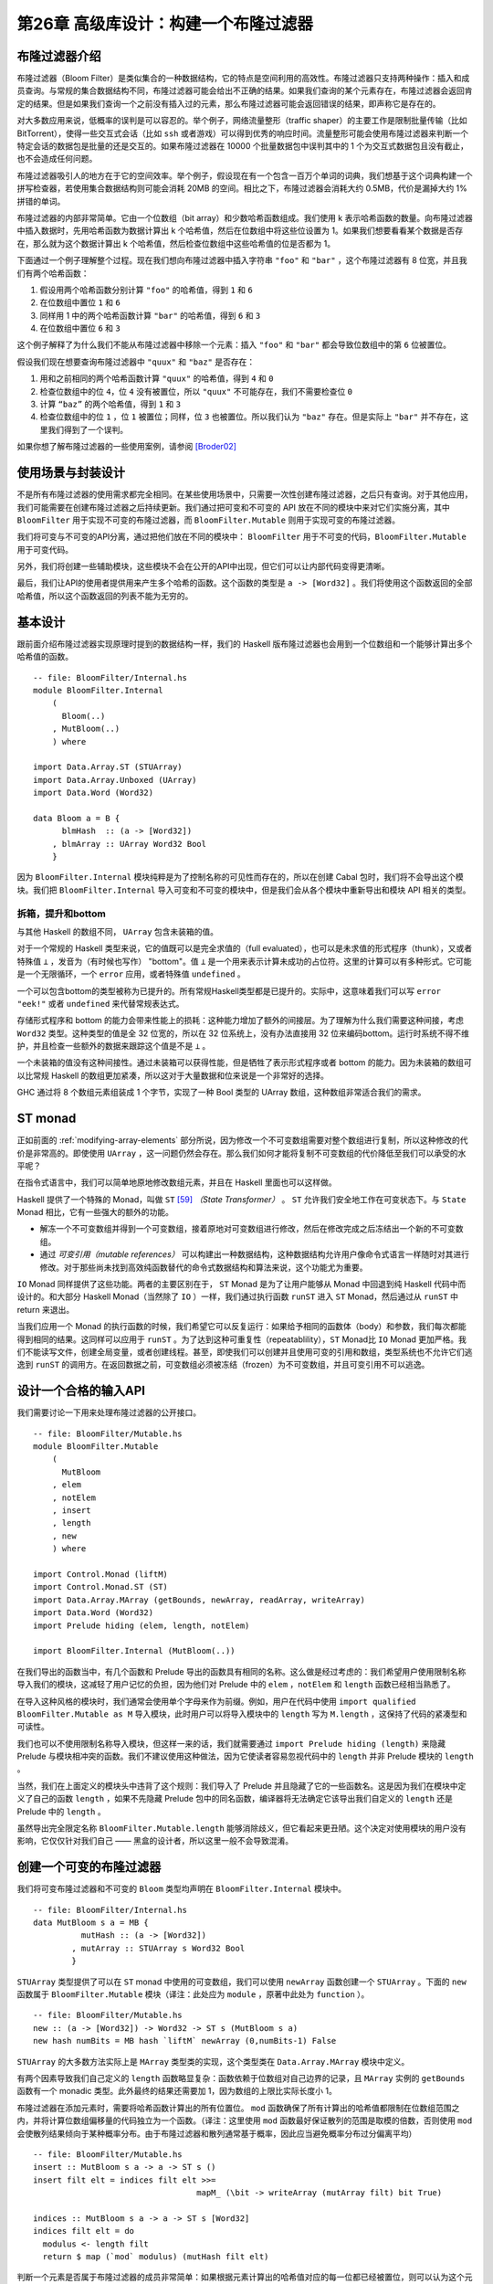 第26章 高级库设计：构建一个布隆过滤器
==========================================

布隆过滤器介绍
----------------

布隆过滤器（Bloom Filter）是类似集合的一种数据结构，它的特点是空间利用的高效性。布隆过滤器只支持两种操作：插入和成员查询。与常规的集合数据结构不同，布隆过滤器可能会给出不正确的结果。如果我们查询的某个元素存在，布隆过滤器会返回肯定的结果。但是如果我们查询一个之前没有插入过的元素，那么布隆过滤器可能会返回错误的结果，即声称它是存在的。

对大多数应用来说，低概率的误判是可以容忍的。举个例子，网络流量整形（traffic shaper）的主要工作是限制批量传输（比如 BitTorrent），使得一些交互式会话（比如 ``ssh`` 或者游戏）可以得到优秀的响应时间。流量整形可能会使用布隆过滤器来判断一个特定会话的数据包是批量的还是交互的。如果布隆过滤器在 10000 个批量数据包中误判其中的 1 个为交互式数据包且没有截止，也不会造成任何问题。

布隆过滤器吸引人的地方在于它的空间效率。举个例子，假设现在有一个包含一百万个单词的词典，我们想基于这个词典构建一个拼写检查器，若使用集合数据结构则可能会消耗 20MB 的空间。相比之下，布隆过滤器会消耗大约 0.5MB，代价是漏掉大约 1% 拼错的单词。

布隆过滤器的内部非常简单。它由一个位数组（bit array）和少数哈希函数组成。我们使用 k 表示哈希函数的数量。向布隆过滤器中插入数据时，先用哈希函数为数据计算出 k 个哈希值，然后在位数组中将这些位设置为 1。如果我们想要看看某个数据是否存在，那么就为这个数据计算出 k 个哈希值，然后检查位数组中这些哈希值的位是否都为 1。

下面通过一个例子理解整个过程。现在我们想向布隆过滤器中插入字符串 ``"foo"`` 和 ``"bar"`` ，这个布隆过滤器有 8 位宽，并且我们有两个哈希函数：

1. 假设用两个哈希函数分别计算 ``"foo"`` 的哈希值，得到 ``1`` 和 ``6``
2. 在位数组中置位 ``1`` 和 ``6``
3. 同样用 1 中的两个哈希函数计算 ``"bar"`` 的哈希值，得到 ``6`` 和 ``3``
4. 在位数组中置位 ``6`` 和 ``3``

这个例子解释了为什么我们不能从布隆过滤器中移除一个元素：插入 ``"foo"`` 和 ``"bar"`` 都会导致位数组中的第 ``6`` 位被置位。

假设我们现在想要查询布隆过滤器中 ``"quux"`` 和 ``"baz"`` 是否存在：

1. 用和之前相同的两个哈希函数计算 ``"quux"`` 的哈希值，得到 ``4`` 和 ``0``
2. 检查位数组中的位 ``4``，位 ``4`` 没有被置位，所以 ``"quux"`` 不可能存在，我们不需要检查位 ``0``
3. 计算 ``“baz”`` 的两个哈希值，得到 ``1`` 和 ``3``
4. 检查位数组中的位 ``1`` ，位 ``1`` 被置位；同样，位 ``3`` 也被置位。所以我们认为 ``"baz"`` 存在。但是实际上 ``"bar"`` 并不存在，这里我们得到了一个误判。

如果你想了解布隆过滤器的一些使用案例，请参阅 [Broder02]_

使用场景与封装设计
------------------

不是所有布隆过滤器的使用需求都完全相同。在某些使用场景中，只需要一次性创建布隆过滤器，之后只有查询。对于其他应用，我们可能需要在创建布隆过滤器之后持续更新。我们通过把可变和不可变的 API 放在不同的模块中来对它们实施分离，其中 ``BloomFilter`` 用于实现不可变的布隆过滤器，而 ``BloomFilter.Mutable`` 则用于实现可变的布隆过滤器。

我们将可变与不可变的API分离，通过把他们放在不同的模块中： ``BloomFilter`` 用于不可变的代码，``BloomFilter.Mutable`` 用于可变代码。

另外，我们将创建一些辅助模块，这些模块不会在公开的API中出现，但它们可以让内部代码变得更清晰。

最后，我们让API的使用者提供用来产生多个哈希的函数。这个函数的类型是 ``a -> [Word32]`` 。我们将使用这个函数返回的全部哈希值，所以这个函数返回的列表不能为无穷的。

基本设计
------------------

跟前面介绍布隆过滤器实现原理时提到的数据结构一样，我们的 Haskell 版布隆过滤器也会用到一个位数组和一个能够计算出多个哈希值的函数。

::

    -- file: BloomFilter/Internal.hs
    module BloomFilter.Internal
        (
          Bloom(..)
        , MutBloom(..)
        ) where

    import Data.Array.ST (STUArray)
    import Data.Array.Unboxed (UArray)
    import Data.Word (Word32)

    data Bloom a = B {
          blmHash  :: (a -> [Word32])
        , blmArray :: UArray Word32 Bool
        }

因为 ``BloomFilter.Internal`` 模块纯粹是为了控制名称的可见性而存在的，所以在创建 Cabal 包时，我们将不会导出这个模块。我们把 ``BloomFilter.Internal`` 导入可变和不可变的模块中，但是我们会从各个模块中重新导出和模块 API 相关的类型。

拆箱，提升和bottom
^^^^^^^^^^^^^^^^^^^^^^^^

与其他 Haskell 的数组不同， ``UArray`` 包含未装箱的值。

对于一个常规的 Haskell 类型来说，它的值既可以是完全求值的（full evaluated），也可以是未求值的形式程序（thunk），又或者特殊值 ``⊥`` ，发音为（有时候也写作） "bottom"。值 ``⊥`` 是一个用来表示计算未成功的占位符。这里的计算可以有多种形式。它可能是一个无限循环，一个 ``error`` 应用，或者特殊值 ``undefined`` 。

一个可以包含bottom的类型被称为已提升的。所有常规Haskell类型都是已提升的。实际中，这意味着我们可以写 ``error "eek!"`` 或者 ``undefined`` 来代替常规表达式。

存储形式程序和 bottom 的能力会带来性能上的损耗：这种能力增加了额外的间接层。为了理解为什么我们需要这种间接，考虑 ``Word32`` 类型。这种类型的值是全 32 位宽的，所以在 32 位系统上，没有办法直接用 32 位来编码bottom。运行时系统不得不维护，并且检查一些额外的数据来跟踪这个值是不是 ``⊥`` 。

一个未装箱的值没有这种间接性。通过未装箱可以获得性能，但是牺牲了表示形式程序或者 bottom 的能力。因为未装箱的数组可以比常规 Haskell 的数组更加紧凑，所以这对于大量数据和位来说是一个非常好的选择。

.. info::

	装箱和提升

	与未装箱类型相对应的是使用了间接层的装箱类型。所有提升的值都是装箱的，但是一些底层的装箱类型并没有被提升。比如，GHC 的运行时系统有一个底层数组类型用于装箱（例如，它维护了一个数组的指针）。如果它是一个数组引用，那么它知道数组肯定是存在的，所以它不需要关心 bottom 是否存在。所以这个数组类型经过了装箱，但是却并未被提升。装箱但是未提升的类型仅展示了底层运行时的特殊实现（hacking）。在常规使用中我们不会遇到它们。

GHC 通过将 8 个数组元素组装成 1 个字节，实现了一种 Bool 类型的 UArray 数组，这种数组非常适合我们的需求。

ST monad
---------------------------

正如前面的 :ref:`modifying-array-elements` 部分所说，因为修改一个不可变数组需要对整个数组进行复制，所以这种修改的代价是非常高的。即使使用 ``UArray`` ，这一问题仍然会存在。那么我们如何才能将复制不可变数组的代价降低至我们可以承受的水平呢？

在指令式语言中，我们可以简单地原地修改数组元素，并且在 Haskell 里面也可以这样做。

Haskell 提供了一个特殊的 Monad，叫做 ``ST`` [59]_ *（State Transformer）* 。 ``ST`` 允许我们安全地工作在可变状态下。与 ``State`` Monad 相比，它有一些强大的额外的功能。

* 解冻一个不可变数组并得到一个可变数组，接着原地对可变数组进行修改，然后在修改完成之后冻结出一个新的不可变数组。
* 通过 *可变引用（mutable references）* 可以构建出一种数据结构，这种数据结构允许用户像命令式语言一样随时对其进行修改。对于那些尚未找到高效纯函数替代的命令式数据结构和算法来说，这个功能尤为重要。

``IO`` Monad 同样提供了这些功能。两者的主要区别在于， ``ST`` Monad 是为了让用户能够从 Monad 中回退到纯 Haskell 代码中而设计的。和大部分 Haskell Monad（当然除了 ``IO`` ）一样，我们通过执行函数 ``runST`` 进入 ``ST`` Monad，然后通过从 ``runST`` 中 return 来退出。

当我们应用一个 Monad 的执行函数的时候，我们希望它可以反复运行：如果给予相同的函数体（body）和参数，我们每次都能得到相同的结果。这同样可以应用于 ``runST`` 。为了达到这种可重复性（repeatablility），``ST`` Monad比 ``IO`` Monad 更加严格。我们不能读写文件，创建全局变量，或者创建线程。甚至，即使我们可以创建并且使用可变的引用和数组，类型系统也不允许它们逃逸到 ``runST`` 的调用方。在返回数据之前，可变数组必须被冻结（frozen）为不可变数组，并且可变引用不可以逃逸。

设计一个合格的输入API
------------------------

我们需要讨论一下用来处理布隆过滤器的公开接口。

::

  -- file: BloomFilter/Mutable.hs
  module BloomFilter.Mutable
      (
        MutBloom
      , elem
      , notElem
      , insert
      , length
      , new
      ) where

  import Control.Monad (liftM)
  import Control.Monad.ST (ST)
  import Data.Array.MArray (getBounds, newArray, readArray, writeArray)
  import Data.Word (Word32)
  import Prelude hiding (elem, length, notElem)

  import BloomFilter.Internal (MutBloom(..))

在我们导出的函数当中，有几个函数和 Prelude 导出的函数具有相同的名称。这么做是经过考虑的：我们希望用户使用限制名称导入我们的模块，这减轻了用户记忆的负担，因为他们对 Prelude 中的 ``elem`` ，``notElem`` 和 ``length`` 函数已经相当熟悉了。

在导入这种风格的模块时，我们通常会使用单个字母来作为前缀。例如，用户在代码中使用 ``import qualified BloomFilter.Mutable as M`` 导入模块，此时用户可以将导入模块中的 ``length`` 写为 ``M.length`` ，这保持了代码的紧凑型和可读性。

我们也可以不使用限制名称导入模块，但这样一来的话，我们就需要通过 ``import Prelude hiding (length)`` 来隐藏 Prelude 与模块相冲突的函数。我们不建议使用这种做法，因为它使读者容易忽视代码中的 ``length`` 并非 Prelude 模块的 ``length`` 。

当然，我们在上面定义的模块头中违背了这个规则：我们导入了 Prelude 并且隐藏了它的一些函数名。这是因为我们在模块中定义了自己的函数 ``length`` ，如果不先隐藏 Prelude 包中的同名函数，编译器将无法确定它该导出我们自定义的 ``length`` 还是 Prelude 中的 ``length`` 。

虽然导出完全限定名称 ``BloomFilter.Mutable.length`` 能够消除歧义，但它看起来更丑陋。这个决定对使用模块的用户没有影响，它仅仅针对我们自己 —— 黑盒的设计者，所以这里一般不会导致混淆。

创建一个可变的布隆过滤器
---------------------------

我们将可变布隆过滤器和不可变的 ``Bloom`` 类型均声明在 ``BloomFilter.Internal`` 模块中。

::

	-- file: BloomFilter/Internal.hs
	data MutBloom s a = MB {
		  mutHash :: (a -> [Word32])
		, mutArray :: STUArray s Word32 Bool
		}
		
``STUArray`` 类型提供了可以在 ``ST`` monad 中使用的可变数组，我们可以使用 ``newArray`` 函数创建一个 ``STUArray`` 。下面的 ``new`` 函数属于 ``BloomFilter.Mutable`` 模块（译注：此处应为 ``module`` ，原著中此处为 ``function`` ）。

::

	-- file: BloomFilter/Mutable.hs
	new :: (a -> [Word32]) -> Word32 -> ST s (MutBloom s a)
	new hash numBits = MB hash `liftM` newArray (0,numBits-1) False
	
``STUArray`` 的大多数方法实际上是 ``MArray`` 类型类的实现，这个类型类在 ``Data.Array.MArray`` 模块中定义。

有两个因素导致我们自己定义的 ``length`` 函数略显复杂：函数依赖于位数组对自己边界的记录，且 ``MArray`` 实例的 ``getBounds`` 函数有一个 monadic 类型。此外最终的结果还需要加 1，因为数组的上限比实际长度小 1。

布隆过滤器在添加元素时，需要将哈希函数计算出的所有位置位。 ``mod`` 函数确保了所有计算出的哈希值都限制在位数组范围之内，并将计算位数组偏移量的代码独立为一个函数。（译注：这里使用 ``mod`` 函数最好保证散列的范围是取模的倍数，否则使用 ``mod`` 会使散列结果倾向于某种概率分布。由于布隆过滤器和散列通常基于概率，因此应当避免概率分布过分偏离平均）

::

	-- file: BloomFilter/Mutable.hs
	insert :: MutBloom s a -> a -> ST s ()
	insert filt elt = indices filt elt >>=
					  mapM_ (\bit -> writeArray (mutArray filt) bit True)

	indices :: MutBloom s a -> a -> ST s [Word32]
	indices filt elt = do
	  modulus <- length filt
	  return $ map (`mod` modulus) (mutHash filt elt)
	  
判断一个元素是否属于布隆过滤器的成员非常简单：如果根据元素计算出的哈希值对应的每一位都已经被置位，则可以认为这个元素已经位于布隆过滤器中。

::

	-- file: BloomFilter/Mutable.hs
	elem, notElem :: a -> MutBloom s a -> ST s Bool

	elem elt filt = indices filt elt >>=
					allM (readArray (mutArray filt))

	notElem elt filt = not `liftM` elem elt filt

我们需要再编写一个简单的支持函数：monadic 版本的 ``all`` ，这里将其命名为 ``allM`` 。

::
	
	-- file: BloomFilter/Mutable.hs
	allM :: Monad m => (a -> m Bool) -> [a] -> m Bool
	allM p (x:xs) = do
	  ok <- p x
	  if ok
		then allM p xs
		else return False
	allM _ [] = return True
	
不可变的 API
----------------

我们为可变布隆过滤器保留的接口与不可变布隆过滤器的 API 拥有相同的结构：

::

	-- file: ch26/BloomFilter.hs
	module BloomFilter
		(
		  Bloom
		, length
		, elem
		, notElem
		, fromList
		) where

	import BloomFilter.Internal
	import BloomFilter.Mutable (insert, new)
	import Data.Array.ST (runSTUArray)
	import Data.Array.IArray ((!), bounds)
	import Data.Word (Word32)
	import Prelude hiding (elem, length, notElem)

	length :: Bloom a -> Int
	length = fromIntegral . len

	len :: Bloom a -> Word32
	len = succ . snd . bounds . blmArray

	elem :: a -> Bloom a -> Bool
	elt `elem` filt   = all test (blmHash filt elt)
	  where test hash = blmArray filt ! (hash `mod` len filt)

	notElem :: a -> Bloom a -> Bool
	elt `notElem` filt = not (elt `elem` filt)

我们还提供了一个易于使用的方法，用户可以通过 ``fromList`` 函数创建不可变的布隆过滤器。这个函数对用户隐藏了 ``ST`` monad，因此他们只能看到不可变类型。

::

	-- file: ch26/BloomFilter.hs
	fromList :: (a -> [Word32])    -- family of hash functions to use
			 -> Word32             -- number of bits in filter
			 -> [a]                -- values to populate with
			 -> Bloom a
	fromList hash numBits values =
		B hash . runSTUArray $
		  do mb <- new hash numBits
			 mapM_ (insert mb) values
			 return (mutArray mb)
			 
[Forec 译注：上面的代码在 **GHC** 7.x 中无法通过编译，可以作如下修改来通过编译。

::
	
	fromList hash numBits values =
		(B hash . runSTUArray) (new hash numBits >>= \mb -> do
		mapM_ (insert mb) values
		return (mutArray mb))

]
			 
``fromList`` 函数的关键在于 ``runSTUArray`` 。前面提过，为了从 ``ST`` monad 返回一个不可变数组，我们必须冻结一个可变数组，而 ``runSTUArray`` 函数将执行和冻结相结合。给定一个返回 ``STUArray`` 的动作， ``runSTUArray`` 会使用 ``runST`` 执行这个动作，之后冻结返回的 ``STUArray`` 并将结果作为 ``UArray`` 返回。

``MArray`` 类型类同样提供了一个可用的冻结函数，不过 ``runSTUArray`` 更方便，也更有效。这是因为冻结必须将底层数据从 ``STUArray`` 复制到新的 ``UArray`` 以确保对 ``STUArray`` 的后续修改不会影响 ``UArray`` 。因为类型系统的存在， ``runSTUArray`` 可以在创建 ``UArray`` 的同时保证 ``STUArray`` 不能被访问。因此 ``runSTUArray`` 无需复制也可以共享两个数组之间的底层内容。

创建友好的接口
------------------

在创建了布隆过滤器之后，我们就可以直接使用上面提到的不可变布隆过滤器 API 。需要注意的是， ``fromList`` 函数还遗留了一些重要的决策没有完成。我们仍然要选择一个合适的哈希函数，并确定布隆过滤器的容量。

::

	-- file: BloomFilter/Easy.hs
	easyList :: (Hashable a)
			 => Double        -- false positive rate (between 0 and 1)
			 -> [a]           -- values to populate the filter with
			 -> Either String (B.Bloom a)

这里有一种更 “友好” 的方式创建布隆过滤器：这种方式将计算哈希值的任务交给了 ``Hashable`` 类型类，并且允许我们将可容忍的错误率作为参数配置布隆过滤器。它还可以根据容错率和输入列表中的元素数量为我们自动选择合适的过滤器大小。

当然，这种方式不是始终可用的。例如，它可能在输入列表的长度过长时失败。但是这种方法的简便性比起我们之前提供的其他接口都要更胜一筹：它使得接口的用户能够对布隆过滤器的整个创建过程进行一系列控制，并将原来彻头彻尾的命令式接口变成了完完全全的声明式接口。

导出更方便的名称
^^^^^^^^^^^^^^^^^^^^

在模块的导出列表中，我们从基本的 ``BloomFilter`` 模块中重新导出了一些名称。这允许临时用户只导入 ``BloomFilter.Easy`` 模块，并访问他们可能需要的所有类型和功能。

你可能会好奇，同时导入一个被 ``BloomFilter.Easy`` 和 ``BloomFilter`` 二者均导出的名称会带来什么后果。我们知道，如果不使用 ``qualified`` 导入 ``BloomFilter`` 并调用 ``length`` 函数，GHC 会发出一个有关歧义的错误，因为 ``Prelude`` 中也包含一个同名函数。

Haskell 标准的实现要能够分辨出指向同一个 “事物” 的多个不同名称。例如， ``BloomFilter`` 和 ``BloomFilter.Easy`` 均导出了 ``Bloom`` 类型，如果我们同时导入了这两个模块并使用 ``Bloom`` ，GHC 将能够发现这两个模块导出的 ``Bloom`` 相同，并且不会报告歧义。

哈希值
^^^^^^^

一个布隆过滤器的性能取决于快速、高质量的哈希函数，然而编写一个兼具这两种属性的哈希函数非常困难。

幸运的是，一个名为 Bob Jenkins 的开发人员编写了一些具有这些属性的哈希函数，并公开了代码（网址为 http://burtleburtle.net/bob/hash/doobs.html [59]_）。这些哈希函数使用 C 语言编写，可以通过 FFI 创建它们的绑定。在该网站上，我们需要的特定源文件名为 ``lookup3.c`` ，在本地创建一个 ``cbits`` 目录并将这个文件下载到该目录。

.. info::

	稍作编辑
	
	在刚刚下载的 ``lookup3.c`` 的第 36 行，有一个名为 ``SELF_TEST`` 的宏定义。要将这个源文件作为库使用必须将此行注释掉。如果你没有注释掉这部分代码，文件底部定义的主函数会取代任何试图链接这个库的 Haskell 程序。

还剩下最后一个难题没有解决：我们可能经常需要七个、十个，甚至更多个散列函数，但又不想把这些不同功能的哈希函数混杂到一起。幸运的是，在实际应用中我们多数情况下只需要两个哈希函数，下面很快就会讲到如何实现。Jenkins 的散列库包含两个函数 ``hashword2`` 和 ``hashlittle2`` ，它们计算两个哈希值。这里有一个 C 语言的头文件，它描述了这两个函数的 API，我们将它保存为 ``cbits/lookup3.h`` 。

::

	/* save this file as lookup3.h */

	#ifndef _lookup3_h
	#define _lookup3_h

	#include <stdint.h>
	#include <sys/types.h>

	/* only accepts uint32_t aligned arrays of uint32_t */
	void hashword2(const uint32_t *key,  /* array of uint32_t */
			   size_t length,	     /* number of uint32_t values */
			   uint32_t *pc,	     /* in: seed1, out: hash1 */
			   uint32_t *pb);	     /* in: seed2, out: hash2 */

	/* handles arbitrarily aligned arrays of bytes */
	void hashlittle2(const void *key,   /* array of bytes */
			 size_t length,     /* number of bytes */
			 uint32_t *pc,      /* in: seed1, out: hash1 */
			 uint32_t *pb);     /* in: seed2, out: hash2 */

	#endif /* _lookup3_h */
	
“盐” 是在计算哈希值时加入的干扰值。如果我们用某哈希函数求一个值的散列，并分别加入两个不同的盐，那么将会计算出两个不同的结果。因为即使是同一个哈希函数，接收了两个不同的盐值后，计算结果也会相去甚远。
	
下面的代码是对这两个函数的绑定：

::

	-- file: BloomFilter/Hash.hs
	{-# LANGUAGE BangPatterns, ForeignFunctionInterface #-}
	module BloomFilter.Hash
		(
		  Hashable(..)
		, hash
		, doubleHash
		) where

	import Data.Bits ((.&.), shiftR)
	import Foreign.Marshal.Array (withArrayLen)
	import Control.Monad (foldM)
	import Data.Word (Word32, Word64)
	import Foreign.C.Types (CSize)
	import Foreign.Marshal.Utils (with)
	import Foreign.Ptr (Ptr, castPtr, plusPtr)
	import Foreign.Storable (Storable, peek, sizeOf)
	import qualified Data.ByteString as Strict
	import qualified Data.ByteString.Lazy as Lazy
	import System.IO.Unsafe (unsafePerformIO)

	foreign import ccall unsafe "lookup3.h hashword2" hashWord2
		:: Ptr Word32 -> CSize -> Ptr Word32 -> Ptr Word32 -> IO ()

	foreign import ccall unsafe "lookup3.h hashlittle2" hashLittle2
		:: Ptr a -> CSize -> Ptr Word32 -> Ptr Word32 -> IO ()
		
[Forec 译注：上面的代码在 **GHC** 7.6 后无法通过编译，解决方法是将 ``import Foreign.C.Types (CSize)`` 修改为 ``import Foreign.C.Types (CSize(..))`` 或者 ``import Foreign.C.Types (CSize(CSize))`` 。]

函数的定义可以查看我们刚刚创建的 ``lookup3.h`` 。

出于对效率和便捷的考虑，我们将 Jenkins 散列函数所需的 32 位盐值和计算出的散列值组成单个 64 位值：

::

	-- file: BloomFilter/Hash.hs
	hashIO :: Ptr a    -- value to hash
		   -> CSize    -- number of bytes
		   -> Word64   -- salt
		   -> IO Word64
	hashIO ptr bytes salt =
		with (fromIntegral salt) $ \sp -> do
		  let p1 = castPtr sp
			  p2 = castPtr sp `plusPtr` 4
		  go p1 p2
		  peek sp
	  where go p1 p2
			  | bytes .&. 3 == 0 = hashWord2 (castPtr ptr) words p1 p2
			  | otherwise        = hashLittle2 ptr bytes p1 p2
			words = bytes `div` 4
	
[Forec 译注： ``with`` 在下面的段落中会有解释， ``castPtr`` 没有介绍过，你可以在 
http://hackage.haskell.org/package/base-4.6.0.1/docs/Foreign-Marshal-Utils.html#v:with 查看 ``with`` 的文档，在 
http://hackage.haskell.org/package/base-4.6.0.1/docs/Foreign-Ptr.html#v:castPtr 查看 ``castPtr`` 的文档。此外，这里使用 ``castPtr`` 并对 ``p1`` 和 ``p2`` 使用类型推断虽然简短了代码，但也降低了代码的可读性。]
	
上面的代码如果没有明确的类型来描述其功能，那么可能看起来就不是很清晰。 ``with`` 函数在 C 程序的堆栈段中为盐值分配了空间，并存储了当前的盐值，所以 ``sp`` 的类型是 ``Ptr Word64`` 。指针 ``p1`` 和 ``p2`` 的类型是 ``Ptr Word32`` ； ``p1`` 指向了 ``sp`` 的低位字， ``p2`` 指向了 ``sp`` 的高位字。这就是我们将一个 ``Word64`` 的盐值切分为两个 ``Ptr Word32`` 参数的方法。

因为所有的数据指针均来自 Haskell 堆，所以它们会在一个能够安全传递给 ``hashWord2`` （只接受 32 位对齐地址）或者 ``hashLittle2`` 的地址上对齐。由于 ``hashWord2`` 是两个哈希函数中较快的，所以我们会在数据为 4 字节的倍数时调用 ``hashWord2`` ，否则调用 ``hashLittle2`` 。 [Forec 译注：这里原著拼写错误，将 ``hashWord2`` 误拼写为 ``hashWord32`` ]

C 语言编写的哈希函数会将计算出的哈希值写入 ``p1`` 和 ``p2`` 指向的地址，我们可以通过 ``sp`` 直接检索计算结果。

使用这个模块的客户不应当被低级细节困扰，所以我们通过类型类来提供一个干净、高级的接口：

::

	-- file: BloomFilter/Hash.hs
	class Hashable a where
		hashSalt :: Word64        -- ^ salt
				 -> a             -- ^ value to hash
				 -> Word64

	hash :: Hashable a => a -> Word64
	hash = hashSalt 0x106fc397cf62f64d3
	
我们还为这个类型类提供了一些实用的实现。要计算基本类型的哈希值，必须先编写一点样板代码：

::

	-- file: BloomFilter/Hash.hs
	hashStorable :: Storable a => Word64 -> a -> Word64
	hashStorable salt k = unsafePerformIO . with k $ \ptr ->
						  hashIO ptr (fromIntegral (sizeOf k)) salt

	instance Hashable Char   where hashSalt = hashStorable
	instance Hashable Int    where hashSalt = hashStorable
	instance Hashable Double where hashSalt = hashStorable
	
下面的代码使用 ``Storable`` 类型类将声明减少到一个：

::

	-- file: BloomFilter/Hash.hs
	instance Storable a => Hashable a where
		hashSalt = hashStorable

[Forec 译注：上面使用 ``Storable`` 的代码需要添加 ``{-# LANGUAGE FlexibleInstances #-}`` 和 ``{-# LANGUAGE UndecidableInstances #-}`` 两个编译选项后才能通过编译。 ]

不幸的是，Haskell 不允许编写这种形式的实例，因为它们会使类型系统无法判定：编译器的类型检查器可能会陷入无限循环中。对不可确定类型的限制使我们必须单独列出声明，但它对于上面的定义并不会造成什么影响。[Forec 译注：上面的例子中如果存在 ``instance Hashable a => Storable a`` 这样的代码（虽然这样的代码没什么意义），则编译器会陷入循环。但如果程序开发者能够保证这种情况不会发生，则可以开启编译选项并使用这一扩展功能。]

::

	-- file: BloomFilter/Hash.hs
	hashList :: (Storable a) => Word64 -> [a] -> IO Word64
	hashList salt xs =
		withArrayLen xs $ \len ptr ->
		  hashIO ptr (fromIntegral (len * sizeOf x)) salt
	  where x = head xs

	instance (Storable a) => Hashable [a] where
		hashSalt salt xs = unsafePerformIO $ hashList salt xs
		
编译器会接受这个实例，因而我们能够对多种列表类型计算哈希值 [60]_ 。最重要的是，由于 ``Char`` 是 ``Storable`` 的一个实例，所以 ``String`` 类型的哈希值同样可以被计算。

利用函数组合可以计算元组的哈希值：在组合管道的一端取盐，并将元组中每个元素的散列结果作为计算该元组中下一个元素使用的盐值。

::

	-- file: BloomFilter/Hash.hs
	hash2 :: (Hashable a) => a -> Word64 -> Word64
	hash2 k salt = hashSalt salt k

	instance (Hashable a, Hashable b) => Hashable (a,b) where
		hashSalt salt (a,b) = hash2 b . hash2 a $ salt

	instance (Hashable a, Hashable b, Hashable c) => Hashable (a,b,c) where
		hashSalt salt (a,b,c) = hash2 c . hash2 b . hash2 a $ salt

要计算 ``ByteString`` 类型的哈希值，我们可以编写一个直接插入到 ``ByteString`` 类型内部的特殊实例，其效率非常出色：

::

	-- file: BloomFilter/Hash.hs
	hashByteString :: Word64 -> Strict.ByteString -> IO Word64
	hashByteString salt bs = Strict.useAsCStringLen bs $ \(ptr, len) ->
							 hashIO ptr (fromIntegral len) salt

	instance Hashable Strict.ByteString where
		hashSalt salt bs = unsafePerformIO $ hashByteString salt bs

	rechunk :: Lazy.ByteString -> [Strict.ByteString]
	rechunk s
		| Lazy.null s = []
		| otherwise   = let (pre,suf) = Lazy.splitAt chunkSize s
						in  repack pre : rechunk suf
		where repack    = Strict.concat . Lazy.toChunks
			  chunkSize = 64 * 1024

	instance Hashable Lazy.ByteString where
		hashSalt salt bs = unsafePerformIO $
						   foldM hashByteString salt (rechunk bs)
		
由于惰性的 ``ByteString`` 类型是由一系列块表示的，我们必须留意块之间的边界。举个例子，字符串 ``foobar`` 可以通过五种不同方式表示，如 ``["foob", "ar"]`` 或者 ``["fo", "obar"]`` 。这一点对于多数用户不可见，但我们直接使用了底层的块。 ``rechunck`` 函数能够确保传递给 C 语言代码的块大小统一为 64 KB，所以无论原始边界在哪里，计算出的哈希值都是一致的。

将两个哈希值转换为多个
^^^^^^^^^^^^^^^^^^^^^^^^^^^^

正如前面所述，我们需要两个以上的哈希函数才能有效地使用布隆过滤器。双重哈希技术能够组合 Jenkins 哈希函数计算出的两个值，并产生更多的哈希值。使用双重哈希技术产生的多个哈希值足够满足我们的需要，并且比计算多个不同的哈希值更容易。

::

	-- file: BloomFilter/Hash.hs
	doubleHash :: Hashable a => Int -> a -> [Word32]
	doubleHash numHashes value = [h1 + h2 * i | i <- [0..num]]
		where h   = hashSalt 0x9150a946c4a8966e value
			  h1  = fromIntegral (h `shiftR` 32) .&. maxBound
			  h2  = fromIntegral h
			  num = fromIntegral numHashes
			  
[Forec 译注：上面代码中的 ``maxBound`` 可以通过在 GHCI 中执行 ``maxBound::Word32`` 查看，结果为 4294967295。]

实现简单的创建函数
^^^^^^^^^^^^^^^^^^^^^^^

在 ``BloomFilter.Easy`` 模块中，我们使用新的 ``doubleHash`` 函数来定义之前已经定义过类型的 ``easyList`` 函数。

::

	-- file: BloomFilter/Easy.hs
	module BloomFilter.Easy
		(
		  suggestSizing
		, sizings
		, easyList

		-- re-export useful names from BloomFilter
		, B.Bloom
		, B.length
		, B.elem
		, B.notElem
		) where

	import BloomFilter.Hash (Hashable, doubleHash)
	import Data.List (genericLength)
	import Data.Maybe (catMaybes)
	import Data.Word (Word32)
	import qualified BloomFilter as B

	easyList errRate values =
		case suggestSizing (genericLength values) errRate of
		  Left err            -> Left err
		  Right (bits,hashes) -> Right filt
			where filt = B.fromList (doubleHash hashes) bits values
			
上面的代码依赖于一个 ``suggestSizing`` 函数，这个函数能够根据用户要求的错误率和期望滤波器包含元素的最大数量来估计滤波器的大小以及要计算的哈希值数量：

::

	-- file: BloomFilter/Easy.hs
	suggestSizing
		:: Integer       -- expected maximum capacity
		-> Double        -- desired false positive rate
		-> Either String (Word32,Int) -- (filter size, number of hashes)
	suggestSizing capacity errRate
		| capacity <= 0                = Left "capacity too small"
		| errRate <= 0 || errRate >= 1 = Left "invalid error rate"
		| null saneSizes               = Left "capacity too large"
		| otherwise                    = Right (minimum saneSizes)
	  where saneSizes = catMaybes . map sanitize $ sizings capacity errRate
			sanitize (bits,hashes)
			  | bits > maxWord32 - 1 = Nothing
			  | otherwise            = Just (ceiling bits, truncate hashes)
			  where maxWord32 = fromIntegral (maxBound :: Word32)

	sizings :: Integer -> Double -> [(Double, Double)]
	sizings capacity errRate =
		[(((-k) * cap / log (1 - (errRate ** (1 / k)))), k) | k <- [1..50]]
	  where cap = fromIntegral capacity

[Forec 译注：关于上面代码中 ``errRate`` 的推导，可以参考维基百科上布隆过滤器的词条 http://en.wikipedia.org/wiki/Bloom_filter 。根据维基百科，有式 ``errRate = (1-e^(-k*cap/size))^k`` ，因为 ``suggestSizing`` 函数接受 ``k`` 、 ``cap`` 和 ``errRate`` ，我们可以重新整理方程，并得到 ``size = -k*cap/log(1 - errRate^(1/k))`` ，这就是代码中使用的公式。]
	  
我们对参数做了一定的规范。例如， ``sizings`` 函数虽然受到数组大小和哈希值数量的影响，但它并不验证这两个值。由于使用了 32 位哈希值，我们必须过滤掉太大的数组。

在 ``suggestSizing`` 函数中，我们仅仅尝试最小化位数组的大小，而不考虑哈希值的数量。现在让我们通过 GHCI 交互地探索一下数组大小和哈希值数量的关系，并解释这种做法的缘由：

假设要将一千万个元素插入布隆过滤器中，并希望误报率不超过 0.1 %。

::

	ghci> let kbytes (bits,hashes) = (ceiling bits `div` 8192, hashes)
	ghci> :m +BloomFilter.Easy Data.List
	Could not find module `BloomFilter.Easy':
	  Use -v to see a list of the files searched for.
	ghci> mapM_ (print . kbytes) . take 10 . sort $ sizings 10000000 0.001

	(17550,10.0)
	(17601,11.0)
	(17608,9.0)
	(17727,12.0)
	(17831,8.0)
	(17905,13.0)
	(18122,14.0)
	(18320,7.0)
	(18368,15.0)
	(18635,16.0)

[Forec 译注：上面交互式代码在原著中是有误的，原著没有纠正这一错误，上面的结果由译者修改后计算。要想得到上面的结果，可以参考如下步骤：

::

	$ cd cbits
	$ gcc -c -fPIC lookup3.c -o lookup3.o
	$ gcc -shared -Wl,-soname,liblookup3.so.1 -o liblookup3.so.1.0.1 lookup3.o
	$ ln -s liblookup3.so.1.0.1 liblookup3.so
	$ cd ..
	$ ghci -L./cbits -llookup3
	Prelude> :l BloomFilter.Easy
	*BloomFilter.Easy> :m +Data.List
	*BloomFilter.Easy Data.List> let kb (bits,hashes) = (ceiling bits `div` 8192, hashes)
	*BloomFilter.Easy Data.List> mapM_ (print . kb) . take 10 . sort $ sizings 10000000 0.001
	Loading package array-0.4.0.0 ... linking ... done.
	Loading package bytestring-0.9.2.1 ... linking ... done.
	(17550,10.0)
	(17601,11.0)
	(17608,9.0)
	(17727,12.0)
	(17831,8.0)
	(17905,13.0)
	(18122,14.0)
	(18320,7.0)
	(18368,15.0)
	(18635,16.0)

]
	
通过计算 10 个哈希值，我们得到了一个非常紧凑的表（刚好超过 17 KB）。如果真的对数据进行反复的散列，则哈希值的数量可以减少到 7 个，空间消耗可以减少到 5%。因为 Jenkins 的哈希函数在一轮计算中得到两个哈希值，并通过双重哈希产生额外的哈希值，因此我们计算额外哈希值的成本非常小，所以选择最小的表大小。	

如果将最高可容忍误报率增加十倍，变为 1%，则所需的空间和哈希值数量都会下降，尽管下降的幅度不太容易预测。

::

	ghci> mapM_ (print . kbytes) . take 10 . sort $ sizings 10000000 0.01
	(11710,7.0)
	(11739,6.0)
	(11818,8.0)
	(12006,9.0)
	(12022,5.0)
	(12245,10.0)
	(12517,11.0)
	(12810,12.0)
	(12845,4.0)
	(13118,13.0)

[Forec 译注：上面的代码在原著中同样有误，计算结果由译者修改后给出，步骤同上。]
	

创建一个 Cabal 包
-----------------

至此我们已经创建了一个不算太复杂的库，它包括四个公共模块和一个内部模块。现在创建一个 ``rwh-bloomfilter.cabal`` 文件，将这个库打包成容易发布的格式。

Cabal 允许我们在一个包中描述几个库的信息。 ``.cabal`` 文件的头部包含了所有库通用的信息，后面跟着各个库不同的部分。

::

	Name:               rwh-bloomfilter
	Version:            0.1
	License:            BSD3
	License-File:       License.txt
	Category:           Data
	Stability:          experimental
	Build-Type:         Simple

由于 C 语言代码 ``lookup3.c`` 和库捆绑在一起，所以我们要将这个 C 语言源文件的信息告知 Cabal。

::

	Extra-Source-Files: cbits/lookup3.c cbits/lookup3.h
	
``Extra-Source-Files`` 指令对包的构建没有影响：它仅仅在我们运行 ``runhaskell Setup sdist`` 时指导 Cabal 绑定一些额外的文件，这条指令将创建一个用于发布的源码包。

.. info::

	属性名称不区分大小写
	
	Cabal 在读取属性（ ':' 字符前面的文本）时会忽略大小写，因此 ``extra-source-files`` 和 ``Extra-Source-Files`` 是等价的。

处理不同的构建设置
^^^^^^^^^^^^^^^^^^

在 2007 年以前，Haskell 标准库被组织在少数几个规模较大的包中，其中最大的一个被命名为 ``base`` 。这个包将许多互不相关的库绑定到一起，因此 Haskell 社区将 ``base`` 包拆分成了几个模块化程度更高的库。

Cabal 包需要指明自己构建时依赖的其它包，这些信息帮助 Cabal 的命令行接口在必要的情况下自动下载并构建包的依赖。我们希望，不管用户使用的 GHC 版本是否具备 ``base`` 和其它包的现代布局，我们的代码都能尽量兼容。举个例子，我们的代码要能够在 ``array`` 包存在的时候说明自己依赖它，否则就只能依赖 ``base`` 包。

Cabal 提供了一个通用的配置功能，它允许我们选择性地启用一个 ``.cabal`` 文件的某些部分。构建的配置信息由布尔类型的标识控制，标识为 ``True`` 时使用 ``if flag`` 之后的文本，而标识为 ``False`` 时则使用跟在 ``else`` 之后的文本。

::

	Cabal-Version:      >= 1.2

	Flag split-base
	  Description: Has the base package been split up?
	  Default: True

	Flag bytestring-in-base
	  Description: Is ByteString in the base or bytestring package?
	  Default: False

* 配置功能在 Cabal 的 1.2 版本中引入，因此指定 Cabal 版本不能低于 1.2。
* ``split-base`` 标识的含义不言而喻。[Forec 译注：该标识表示 ``base`` 包是否被划分]
* ``bytestring-in-base`` 标识源于一段更为曲折的历史：``bytestring`` 包在创建之初是和 GHC 6.4 捆绑的，并且它始终独立于 ``base`` 包；在 GHC 6.6 中，它被合并到了 ``base`` 包中；到了 GHC 6.8.1 版本，它又再次被独立出去。
* 上面这些标识对构建包的开发者来说通常是不可见的，因为 Cabal 会自动处理它们。在我们进行下一步分析前，了解它们能够帮助理解 ``.cabal`` 文件中 ``Library`` 部分开头的内容。

::

	Library
	  if flag(bytestring-in-base)
		-- bytestring was in base-2.0 and 2.1.1
		Build-Depends: base >= 2.0 && < 2.2
	  else
		-- in base 1.0 and 3.0, bytestring is a separate package
		Build-Depends: base < 2.0 || >= 3, bytestring >= 0.9

	  if flag(split-base)
		Build-Depends: base >= 3.0, array
	  else
		Build-Depends: base < 3.0

Cabal 使用标识的默认值来创建包描述（该标识的默认值为 ``True`` ）。如果当前的配置能够构建成功（比如所有需要的包版本都可用）则这个配置将被采用，否则 Cabal 将尝试多种方式组合标识，直到它寻找到一个能够构建成功的配置，又或者所有备选的配置都无法生效为止。

例如，如果我们将 ``split-base`` 和 ``bytestring-in-base`` 设置为 ``True``，Cabal 会选择以下的包依赖项：

::

	Build-Depends: base >= 2.0 && < 2.2
	Build-Depends: base >= 3.0, array
	
``base`` 包的版本无法同时又高于 3.0 又低于 2.2，所以 Cabal 出于一致性考虑会拒绝这个配置。对于现代版本的 GHC，在几次尝试后，它将产生如下配置：

::

	-- in base 1.0 and 3.0, bytestring is a separate package
	Build-Depends: base < 2.0 || >= 3, bytestring >= 0.9
	Build-Depends: base >= 3.0, array

在运行 ``runhaskell Setup configure`` 时，我们可以使用 ``--flag`` 选项手动指定各标识的值，虽然实际中很少需要这么做。


编译选项和针对 C 的接口
^^^^^^^^^^^^^^^^^^^^^^^

下面让我们继续分析 ``.cabal`` 文件，并完成与 Haskell 相关的剩余细节。如果在构建过程中启用分析，我们希望所有的顶级函数都显示在分析的输出中。

::

	GHC-Prof-Options: -auto-all
	
``Other-Modules`` 属性列出了库中私有的 Haskell 模块，这些模块对使用此包的代码不可见。

在 GHC 构建这个包时，Cabal 会将 ``GHC-Options`` 属性中的选项传递给编译器。

``-O2`` 选项使 GHC 尽可能地优化我们的代码。不加以优化编译出的代码效率很低，所以在编译生产代码时应当始终使用 ``-O2`` 选项。

为了写出更清晰的代码，我们通常添加 ``-Wall`` 选项，这个选项会启用 GHC 的所有警告。这将导致 GHC 在遇到潜在问题（例如重叠的模式匹配、未使用的函数参数等其它潜在障碍）时提出警告。尽管忽略这些警告一般是安全的，但我们应该尽量完善代码以消除它们。这一点小小的努力，将催生更容易阅读和维护的代码。

普通情况下 GHC 会直接生成汇编语言代码，而在使用 ``-fvia-C`` 编译时，GHC 会生成 C 语言代码并使用系统的 C 编译器来编译它。这会减慢编译速度，但有时 C 编译器能够进一步改善 GHC 优化的代码，所以这也是值得的。

我们这里提到 ``-fiva-C`` 主要是为了展示如何使用它编译。

::

	C-Sources:        cbits/lookup3.c  
	CC-Options:       -O3
	Include-Dirs:     cbits
	Includes:         lookup3.h
	Install-Includes: lookup3.h

对于 ``C-Sources`` 属性，我们只需要列出必须编译到库中的文件。 ``CC-Options`` 属性包含了提供给 C 编译器的选项（其中选项 ``-O3`` 用于指定最高级别的优化）。因为对 Jenkins 散列函数的 FFI 绑定引用了 ``lookup3.h`` 头文件，我们需要告诉 Cabal 在哪里可以找到该头文件。``Install-Includes`` 用来告诉 Cabal 安装这个头文件，否则在构建时客户端代码将无法找到头文件。

.. info::

	``-fvia-C`` 在 FFI 中的价值

	在编写 FFI 绑定时，``-fvia-C`` 编译选项能够提升安全性。如果在 FFI 声明中提到头文件（如外部导入 ``string.h memcpy``），那么 C 编译器会对生成的 Haskell 代码做类型检查，以确保其 C 函数的调用和头文件中的函数原型一致。
	
	如果不使用 ``-fvia-C`` ，我们将失去一层额外的安全保障：C 类型错误很容易混入我们的 Haskell 代码中。举个例子，在多数 64 位机器上，``CInt`` 是 32 位宽，而 ``CSize`` 是 64 位宽。如果我们不小心弄混了用来描述 FFI 绑定参数的类型，那么数据可能会损毁。

[Forec 译注：遗憾的是，在较新版本的 GHC 中 ``-fvia-C`` 不会产生任何作用，并且它将在未来的 GHC 发布中被移除。所以本节关于 ``-fvia-C`` 选项的介绍已经成为历史了。]

用 QuickCheck 测试
------------------

在进一步考虑性能之前，我们要确保布隆过滤器的正确性。使用 QuickCheck 可以轻松测试一些基本的属性。

::

	-- file: examples/BloomCheck.hs
	{-# LANGUAGE GeneralizedNewtypeDeriving #-}
	module Main where

	import BloomFilter.Hash (Hashable)
	import Data.Word (Word8, Word32)
	import System.Random (Random(..), RandomGen)
	import Test.QuickCheck
	import qualified BloomFilter.Easy as B
	import qualified Data.ByteString as Strict
	import qualified Data.ByteString.Lazy as Lazy

普通的 ``quickCheck`` 函数对布隆过滤器属性的测试帮助不大，因为它产生的 100 个测试输入样例无法完整覆盖布隆过滤器的功能。这里我们编写自己的测试函数：

::

	-- file: examples/BloomCheck.hs
	handyCheck :: Testable a => Int -> a -> IO ()
	handyCheck limit = check defaultConfig {
						 configMaxTest = limit
					   , configEvery   = \_ _ -> ""
					   }
	
[Forec 译注：在较新版本的 QuickCheck 中，上面的代码应该写成：

::
	
	handyCheck :: Testable a => Int -> a -> IO ()
	handyCheck limit = quickCheckWith (stdArgs { maxSuccess = limit )

]

下面我们要完成的第一个任务是确保：无论用户选择多大的容错率，只要向布隆过滤器添加了一个任意值，则之后针对该值的成员测试都应得到 “值已存在” 的结果。

我们将使用 ``easyList`` 函数来创建一个布隆过滤器。 ``Double`` 的 ``Random`` 实例能够生成 0 到 1 之间的随机数，因此 QuickCheck 可以提供任意大小的错误率。

然而，测试生成的错误率应当排除 0 和 1。QuickCheck 提供了两种方法：

* 通过结构：指定要生成的有效值的范围。QuickCheck 为此提供了 ``forAll`` 组合器。
* 通过过滤：当 QuickCheck 生成一个任意值时，用 ``(=~>)`` 运算符过滤掉不符合标准的值。如果布隆过滤器通过这种方式拒绝一个输入值，测试将显示成功。

如果以上两个方法都可以选择，那么最好采用通过结构的方法：假设 QuickCheck 生成了 1000 个任意值，其中 800 个由于某些原因被过滤掉。看起来我们似乎运行了 1000 次测试，但实际上只有 200 次做了有意义的事。

出于这个原因，当需要产生错误率时，我们不会去消除 QuickCheck 提供的 0 或 1，而是在一个始终有效的区间中构造值：

::

	falsePositive :: Gen Double
	falsePositive = choose (epsilon, 1 - epsilon)
		where epsilon = 1e-6

	(=~>) :: Either a b -> (b -> Bool) -> Bool
	k =~> f = either (const True) f k

	prop_one_present _ elt =
		forAll falsePositive $ \errRate ->
		  B.easyList errRate [elt] =~> \filt ->
			elt `B.elem` filt

[Forec 译注：原著作者似乎在这里犯了一点错误，根据代码， ``prop_one_present`` 的型别声明应为 ``(Hashable a) => t -> a -> Property`` ，但这无法通过编译，因为 ``prop_one_present`` 的第一个参数 ``_`` 隐藏着对类型 ``t`` 和 ``a`` 的约束，它们二者必须相等。有两种解决方法：一是不指定这个多余的 ``_`` 参数，二是将型别声明显式地指定为 ``(Hashable a) => a -> a -> Property`` 。]

组合器 ``(=~>)`` 过滤了 ``easyList`` 失败的情况：如果失败了，测试会自动通过。

多态测试
^^^^^^^^

[Forec 译注：以下几节，原著作者给出的代码在新版本 GHC 中无法通过编译，如需在 GHC 中运行，请按照译注中的说明修改对应文件。译文仅对代码和部分运行结果进行一定修正。]

QuickCheck 要求属性必须是单型的。鉴于目前有多种可散列类型需要测试，我们有必要设计一个方法，避免对每种类型都编写同样的测试。

注意， ``prop_one_present`` 这个函数是多态的，但它忽略了第一个参数。我们可以借助这一点模拟单型性质：

::

	ghci> :load BloomCheck
	BloomCheck.hs:9:17:
		Could not find module `BloomFilter.Easy':
		  Use -v to see a list of the files searched for.
	Failed, modules loaded: none.
	ghci> :t prop_one_present
	<interactive>:1:0: Not in scope: `prop_one_present'
	ghci> :t prop_one_present (undefined :: Int)   
	<interactive>:1:0: Not in scope: `prop_one_present'
	
[Forec 译注：原著给出的代码无法正确运行，要想正确运行需要对 ``BloomCheck.hs`` 做如下修改：

* 按上面译注里所述，将 ``handyCheck limit`` 部分修改；
* 移除 ``Random Word8`` 、 ``Arbitary Word8`` 、 ``Random Word32`` 以及 ``Arbitary Word32`` 的实例；
* 删除 ``Arbitary`` 的 ``Lazy.ByteString`` 实例中 ``coarbitrary`` 所属行；
* 删除 ``Arbitary`` 的 ``Strict.ByteString`` 实例中 ``coarbitrary`` 所属行；

]

任何值都可以作为 ``prop_one_present`` 的第一个参数。第二个参数中第一个元素的类型需要和第一个参数保持一致。

::

	ghci> handyCheck 5000 $ prop_one_present (undefined :: Int)
	<interactive>:1:0: Not in scope: `handyCheck'
	<interactive>:1:18: Not in scope: `prop_one_present'
	ghci> handyCheck 5000 $ prop_one_present (undefined :: Double)
	<interactive>:1:0: Not in scope: `handyCheck'
	<interactive>:1:18: Not in scope: `prop_one_present'

[Forec 译注：请留意本节译注中对 ``prop_one_present`` 的修正，我们需要显式声明 ``prop_one_present`` 的类型，或者移除 ``prop_one_present`` 的 ``_`` 参数。
这里采取第二种方法，定义函数 ``prop_one_present'`` ，它与 ``prop_one_present`` 的唯一区别在于它没有匿名参数：

::
	
	prop_one_present' elt =
		forAll falsePositive $ \errRate ->
		B.easyList errRate [elt] =~> \filt ->
		elt `B.elem` filt

载入修改后的文件，并显式指定 ``prop_one_present'`` 的型别：

::

	ghci> handyCheck 2 $ (prop_one_present' :: String -> Property)
	Passed: 
	""
	7.053216229843191e-2
	Passed: 
	"\n9UP'\161O%~S"
	0.5021342445896073

本节剩余部分在 GHCI 中执行 ``handyCheck`` 指令均需做类似的修正。下面的译文不再对原著的运行结果予以更正。
]
	
在向布隆过滤器添加多个元素之后，这些元素应该都能够被识别出来：

::

	-- file: examples/BloomCheck.hs
	prop_all_present _ xs =
		forAll falsePositive $ \errRate ->
		  B.easyList errRate xs =~> \filt ->
			all (`B.elem` filt) xs

测试依然成功：

::

	ghci> handyCheck 2000 $ prop_all_present (undefined :: Int)
	<interactive>:1:0: Not in scope: `handyCheck'
	<interactive>:1:18: Not in scope: `prop_all_present

为 ByteString 编写任意实例
^^^^^^^^^^^^^^^^^^^^^^^^^^^^^^^

QuickCheck 库没有为 ``ByteString`` 类型提供 ``Arbitary`` 的实例，因此我们必须自己编写。 ``pack`` 函数可基于 ``[Word8]`` 创建一个 ``ByteString`` 。

::

	-- file: examples/BloomCheck.hs
	instance Arbitrary Lazy.ByteString where
		arbitrary = Lazy.pack `fmap` arbitrary
		coarbitrary = coarbitrary . Lazy.unpack

	instance Arbitrary Strict.ByteString where
		arbitrary = Strict.pack `fmap` arbitrary
		coarbitrary = coarbitrary . Strict.unpack

[Forec 译注：原著编写时的 ``Arbitary`` 类型类到今天已经发生了变化， ``coarbitrary`` 函数现在属于 ``CoArbitrary`` 类型类。上面的代码需要修正为：

::

	instance Arbitrary Lazy.ByteString where
	arbitrary = Lazy.pack `fmap` arbitrary

	instance CoArbitrary Lazy.ByteString where
	coarbitrary = coarbitrary . Lazy.unpack

``Strict.ByteString`` 也要做同样的修改。
]

QuickCheck 中还缺少针对 ``Data.Word`` 和 ``Data.Int`` 中固定宽度类型的 ``Arbitary`` 实例。我们至少需要为 ``Word8`` 实现 ``Arbitary`` 实例：

::

	-- file: examples/BloomCheck.hs
	instance Random Word8 where
	  randomR = integralRandomR
	  random = randomR (minBound, maxBound)

	instance Arbitrary Word8 where
		arbitrary = choose (minBound, maxBound)
		coarbitrary = integralCoarbitrary
		
[Forec 译注： ``Word8`` 的实例不需要定义。当前的 ``QuickCheck`` 库已经默认实现了这些实例。]
		
为这些实例编写几个通用函数，以便在之后为其他整型类型编写实例时重用它们：

::

	-- file: examples/BloomCheck.hs
	integralCoarbitrary n =
		variant $ if m >= 0 then 2*m else 2*(-m) + 1
	  where m = fromIntegral n

	integralRandomR (a,b) g = case randomR (c,d) g of
								(x,h) -> (fromIntegral x, h)
		where (c,d) = (fromIntegral a :: Integer,
					   fromIntegral b :: Integer)

	instance Random Word32 where
	  randomR = integralRandomR
	  random = randomR (minBound, maxBound)

	instance Arbitrary Word32 where
		arbitrary = choose (minBound, maxBound)
		coarbitrary = integralCoarbitrary
		
[Forec 译注：上面这部分代码也是不需要的，``QuickCheck`` 库已经实现了它们。]

创建了这些 ``Arbitary`` 实例后，我们就可以在 ``ByteString`` 类型上尝试现有的属性：

::

	ghci> handyCheck 1000 $ prop_one_present (undefined :: Lazy.ByteString)
	<interactive>:1:0: Not in scope: `handyCheck'
	<interactive>:1:18: Not in scope: `prop_one_present'
	<interactive>:1:49:
		Failed to load interface for `Lazy':
		  Use -v to see a list of the files searched for.
	ghci> handyCheck 1000 $ prop_all_present (undefined :: Strict.ByteString)
	<interactive>:1:0: Not in scope: `handyCheck'
	<interactive>:1:18: Not in scope: `prop_all_present'
	<interactive>:1:49:
		Failed to load interface for `Strict':
		  Use -v to see a list of the files searched for.

推荐大小是正确的吗？
^^^^^^^^^^^^^^^^^^^

随着待运行测试数量的增加，用于测试 ``easyList`` 性能的开销也在快速增长。我们希望输入数据规模对 ``easyList`` 的性能没有影响。直接测试是不现实的，所以这里使用另一个问题来衡量：面对极端的输入规模时， ``suggestSizing`` 是否仍能给出敏感的数组大小以及哈希值？

检查这一特性略微有些棘手：我们需要同时改变期望的错误率和预期容量。根据 ``sizings`` 函数给出的结果，这些值之间的关系较难预测。

我们可以尝试忽略复杂性：

::

	-- file: examples/BloomCheck.hs
	prop_suggest_try1 =
	  forAll falsePositive $ \errRate ->
		forAll (choose (1,maxBound :: Word32)) $ \cap ->
		  case B.suggestSizing (fromIntegral cap) errRate of
			Left err -> False
			Right (bits,hashes) -> bits > 0 && bits < maxBound && hashes > 0

正如我们所料，这一做法只会带来一个没有实际作用的测试：

::

	ghci> handyCheck 1000 $ prop_suggest_try1
	<interactive>:1:0: Not in scope: `handyCheck'
	<interactive>:1:18: Not in scope: `prop_suggest_try1'
	ghci> handyCheck 1000 $ prop_suggest_try1
	<interactive>:1:0: Not in scope: `handyCheck'
	<interactive>:1:18: Not in scope: `prop_suggest_try1'

[Forec 译注：一个仅供参考的运行结果如下：

::

	ghci> handyCheck 1000 $ prop_suggest_try1
	Passed: 
	0.840272094122386
	1533634864
	Failed: 
	0.13172750223946617
	3002287708
	*** Failed! Falsifiable (after 2 tests): 
	0.13172750223946617
	3002287708

]
	
将 QuickCheck 打印的反例交给 ``suggestSizing`` 时，我们发现这些输入被拒绝了，因为它们会导致一个过于庞大的位数组。

::

	ghci> B.suggestSizing 1678125842 8.501133057303545e-3
	<interactive>:1:0:
		Failed to load interface for `B':
		  Use -v to see a list of the files searched for.
		  
[Forec 译注：运行结果如下：

::

	ghci> B.suggestSizing 1678125842 8.501133057303545e-3
	Left "capacity too large"
	
]

由于无法预测哪些组合会导致此问题，我们只能通过限制大小和错误率来防止异常：

::

	-- file: examples/BloomCheck.hs
	prop_suggest_try2 =
		forAll falsePositive $ \errRate ->
		  forAll (choose (1,fromIntegral maxWord32)) $ \cap ->
			let bestSize = fst . minimum $ B.sizings cap errRate
			in bestSize < fromIntegral maxWord32 ==>
			   either (const False) sane $ B.suggestSizing cap errRate
	  where sane (bits,hashes) = bits > 0 && bits < maxBound && hashes > 0
			maxWord32 = maxBound :: Word32

对其加以测试，看起来效果不错：

::

	ghci> handyCheck 1000 $ prop_suggest_try2
	<interactive>:1:0: Not in scope: `handyCheck'
	<interactive>:1:18: Not in scope: `prop_suggest_try2'

[Forec 译注：预期的运行结果为：

::

	ghci> handyCheck 1000 $ prop_suggest_try2	
	+++ OK, passed 1000 tests.

]

在过大的测试中，许多组合都被过滤掉了：

::

	ghci> handyCheck 10000 $ prop_suggest_try2
	<interactive>:1:0: Not in scope: `handyCheck'
	<interactive>:1:19: Not in scope: `prop_suggest_try2'

为了解决此问题，我们要尝试降低生成无效输入的可能性：

::

	-- file: examples/BloomCheck.hs
	prop_suggestions_sane =
		forAll falsePositive $ \errRate ->
		  forAll (choose (1,fromIntegral maxWord32 `div` 8)) $ \cap ->
			let size = fst . minimum $ B.sizings cap errRate
			in size < fromIntegral maxWord32 ==>
			   either (const False) sane $ B.suggestSizing cap errRate
	  where sane (bits,hashes) = bits > 0 && bits < maxBound && hashes > 0
			maxWord32 = maxBound :: Word32

最终，我们得到了更加健壮的性能：

::

	ghci> handyCheck 40000 $ prop_suggestions_sane
	<interactive>:1:0: Not in scope: `handyCheck'
	<interactive>:1:19: Not in scope: `prop_suggestions_sane'

性能分析和调优
--------------

通过 ``QuickCheck`` 测试是一条表明代码正确的 “基准线”。当我们开始调整性能时，可以随时重新运行测试来防止无意中导致的破坏。

第一步，编写一个用于计时的小程序：

::

	-- file: examples/WordTest.hs
	module Main where

	import Control.Parallel.Strategies (NFData(..))
	import Control.Monad (forM_, mapM_)
	import qualified BloomFilter.Easy as B
	import qualified Data.ByteString.Char8 as BS
	import Data.Time.Clock (diffUTCTime, getCurrentTime)
	import System.Environment (getArgs)
	import System.Exit (exitFailure)

	timed :: (NFData a) => String -> IO a -> IO a
	timed desc act = do
		start <- getCurrentTime
		ret <- act
		end <- rnf ret `seq` getCurrentTime
		putStrLn $ show (diffUTCTime end start) ++ " to " ++ desc
		return ret

	instance NFData BS.ByteString where
		rnf _ = ()

	instance NFData (B.Bloom a) where
		rnf filt = B.length filt `seq` ()

[Forec 译注：编译过时的代码总是不尽人意，需要做如下修改：

* ``NFData`` 已经被移动到 ``Control.DeepSeq`` ，因此需将首行的 ``import`` 修改为 ``import Control.DeepSeq (NFData(..))`` ；
* 将 ``rnf`` 替换为 ``rdeepsep`` ，具体原因可参考 http://hackage.haskell.org/package/parallel-2.2.0.1/docs/Control-Parallel-Strategies.html ；
* 在 ``GHC 7.6`` 之后，所有的 ``ByteString`` 均已成为 ``NFData`` 的实例，所以上面针对 ``BS.ByteString`` 的实例定义需要被移除。

]

上面的小程序中，我们使用了 24 章中 “将求值从算法中分离” 一节介绍的 ``rnf`` 函数来实现简单的时间约束。输出用时这一动作能够确保计算完成，从而准确地评估运算成本。

主程序根据指定文件创建一个布隆过滤器：它将文件中每一行视为一个要添加到布隆过滤器中的元素。

::

	-- file: examples/WordTest.hs
	main = do
	  args <- getArgs
	  let files | null args = ["/usr/share/dict/words"]
				| otherwise = args
	  forM_ files $ \file -> do

		words <- timed "read words" $
		  BS.lines `fmap` BS.readFile file

		let len = length words
			errRate = 0.01

		putStrLn $ show len ++ " words"
		putStrLn $ "suggested sizings: " ++
				   show (B.suggestSizing (fromIntegral len) errRate)

		filt <- timed "construct filter" $
		  case B.easyList errRate words of
			Left errmsg -> do
			  putStrLn $ "Error: " ++ errmsg
			  exitFailure
			Right filt -> return filt

		timed "query every element" $
		  mapM_ print $ filter (not . (`B.elem` filt)) words
		  
[Forec 译注：显然原著给出的程序需要在 Linux 环境下运行，并且在 ``/usr/share/dict`` 路径下存在 ``words`` 文件用于提供输入数据。]

``timed`` 函数用来计算三个不同阶段的成本；读取并按行分割数据、 填充布隆过滤器和查询其中的每个元素。

如果将上述程序编译运行几次，就可以发现执行时间足够长，但多次运行之间的时长差距很小。至此，我们创建了一个看似可信的微基准测试：

::

	$ ghc -O2  --make WordTest
	[1 of 1] Compiling Main             ( WordTest.hs, WordTest.o )
	Linking WordTest ...
	$ ./WordTest
	0.196347s to read words
	479829 words
	1.063537s to construct filter
	4602978 bits
	0.766899s to query every element
	$ ./WordTest
	0.179284s to read words
	479829 words
	1.069363s to construct filter
	4602978 bits
	0.780079s to query every element


配置驱动的性能调优
^^^^^^^^^^^^^^^^^^

练习
----


.. [Broder02] Andrei Broder. Michael Mitzenmacher. “Network applications of Bloom filters: a survey”. Internet Mathematics. 1. 4. 2005. 485-509. A K Peters Ltd..
.. [59] ``ST`` 是 “状态变换器” （state transformer） 的缩写。
.. [60] Jenkins 的哈希函数相比一些流行的非加密哈希函数（如 FNV 和 hashpjw）具有好的多的混合属性，因此我们建议避免使用那些非加密哈希函数。
